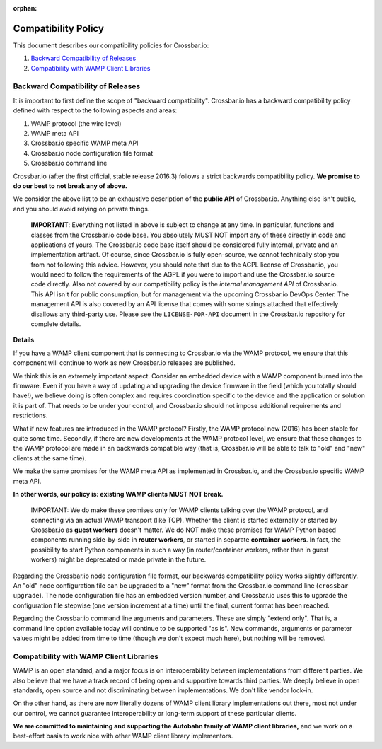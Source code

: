 :orphan:

Compatibility Policy
====================

This document describes our compatibility policies for Crossbar.io:

1. `Backward Compatibility of
   Releases <#backward-compatibility-of-releases>`__
2. `Compatibility with WAMP Client
   Libraries <#compatibility-with-wamp-client-libraries>`__

Backward Compatibility of Releases
----------------------------------

It is important to first define the scope of "backward compatibility".
Crossbar.io has a backward compatibility policy defined with respect to
the following aspects and areas:

1. WAMP protocol (the wire level)
2. WAMP meta API
3. Crossbar.io specific WAMP meta API
4. Crossbar.io node configuration file format
5. Crossbar.io command line

Crossbar.io (after the first official, stable release 2016.3) follows a
strict backwards compatibility policy. **We promise to do our best to
not break any of above.**

We consider the above list to be an exhaustive description of the
**public API** of Crossbar.io. Anything else isn't public, and you
should avoid relying on private things.

    **IMPORTANT**: Everything not listed in above is subject to change
    at any time. In particular, functions and classes from the
    Crossbar.io code base. You absolutely MUST NOT import any of these
    directly in code and applications of yours. The Crossbar.io code
    base itself should be considered fully internal, private and an
    implementation artifact. Of course, since Crossbar.io is fully
    open-source, we cannot technically stop you from not following this
    advice. However, you should note that due to the AGPL license of
    Crossbar.io, you would need to follow the requirements of the AGPL
    if you were to import and use the Crossbar.io source code directly.
    Also not covered by our compatibility policy is the *internal
    management API* of Crossbar.io. This API isn't for public
    consumption, but for management via the upcoming Crossbar.io DevOps
    Center. The management API is also covered by an API license that
    comes with some strings attached that effectively disallows any
    third-party use. Please see the ``LICENSE-FOR-API`` document in the
    Crossbar.io repository for complete details.

**Details**

If you have a WAMP client component that is connecting to Crossbar.io
via the WAMP protocol, we ensure that this component will continue to
work as new Crossbar.io releases are published.

We think this is an extremely important aspect. Consider an embedded
device with a WAMP component burned into the firmware. Even if you have
a way of updating and upgrading the device firmware in the field (which
you totally should have!), we believe doing is often complex and
requires coordination specific to the device and the application or
solution it is part of. That needs to be under your control, and
Crossbar.io should not impose additional requirements and restrictions.

What if new features are introduced in the WAMP protocol? Firstly, the
WAMP protocol now (2016) has been stable for quite some time. Secondly,
if there are new developments at the WAMP protocol level, we ensure that
these changes to the WAMP protocol are made in an backwards compatible
way (that is, Crossbar.io will be able to talk to "old" and "new"
clients at the same time).

We make the same promises for the WAMP meta API as implemented in
Crossbar.io, and the Crossbar.io specific WAMP meta API.

**In other words, our policy is: existing WAMP clients MUST NOT break.**

    IMPORTANT: We do make these promises only for WAMP clients talking
    over the WAMP protocol, and connecting via an actual WAMP transport
    (like TCP). Whether the client is started externally or started by
    Crossbar.io as **guest workers** doesn't matter. We do NOT make
    these promises for WAMP Python based components running side-by-side
    in **router workers**, or started in separate **container workers**.
    In fact, the possibility to start Python components in such a way
    (in router/container workers, rather than in guest workers) might be
    deprecated or made private in the future.

Regarding the Crossbar.io node configuration file format, our backwards
compatibility policy works slightly differently. An "old" node
configuration file can be upgraded to a "new" format from the
Crossbar.io command line (``crossbar upgrade``). The node configuration
file has an embedded version number, and Crossbar.io uses this to
ugprade the configuration file stepwise (one version increment at a
time) until the final, current format has been reached.

Regarding the Crossbar.io command line arguments and parameters. These
are simply "extend only". That is, a command line option available today
will continue to be supported "as is". New commands, arguments or
parameter values might be added from time to time (though we don't
expect much here), but nothing will be removed.

Compatibility with WAMP Client Libraries
----------------------------------------

WAMP is an open standard, and a major focus is on interoperability
between implementations from different parties. We also believe that we
have a track record of being open and supportive towards third parties.
We deeply believe in open standards, open source and not discriminating
between implementations. We don't like vendor lock-in.

On the other hand, as there are now literally dozens of WAMP client
library implementations out there, most not under our control, we cannot
guarantee interoperability or long-term support of these particular
clients.

**We are committed to maintaining and supporting the Autobahn family of
WAMP client libraries,** and we work on a best-effort basis to work nice
with other WAMP client library implementors.
